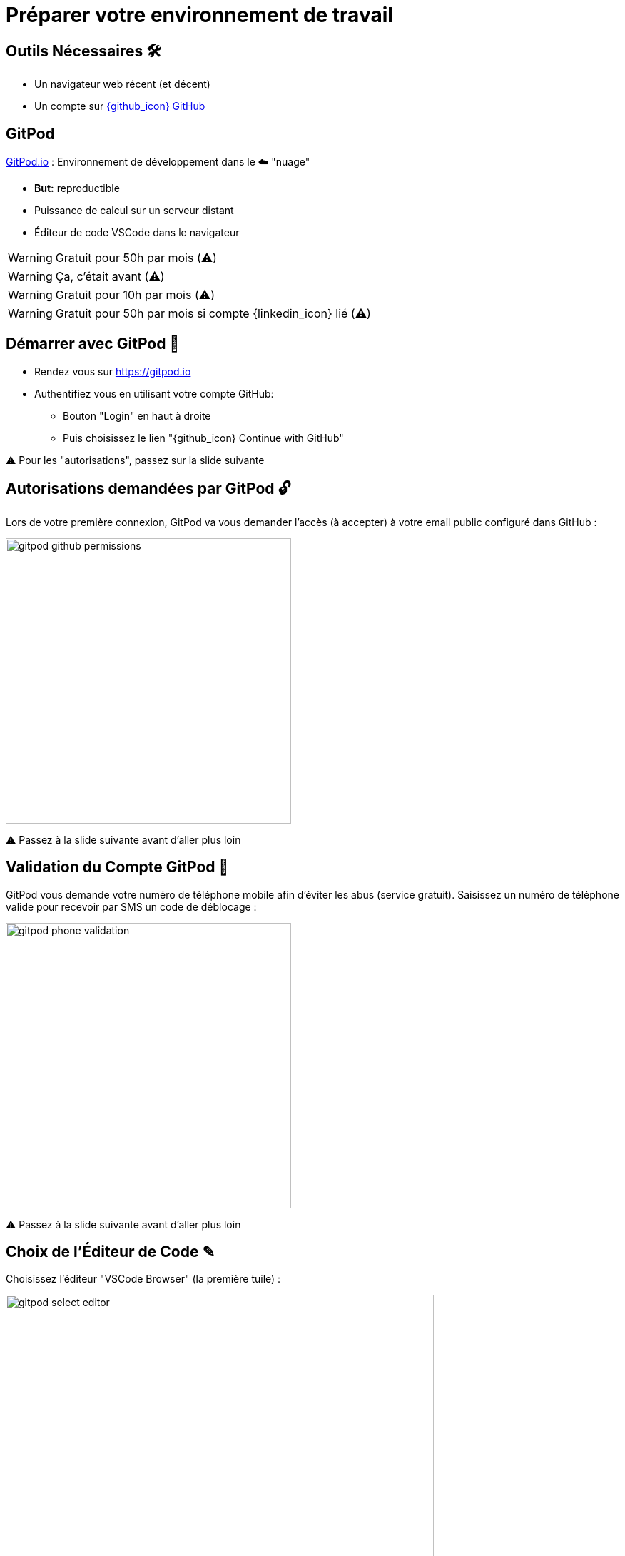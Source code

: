 [{invert}]
= Préparer votre environnement de travail

== Outils Nécessaires 🛠

* Un navigateur web récent (et décent)
* Un compte sur link:https://github.com[{github_icon} GitHub,window="_blank"]

== GitPod

link:https://gitpod.io[GitPod.io,window="_blank"] : Environnement de développement dans le ☁️ "nuage"

* **But:** reproductible
* Puissance de calcul sur un serveur distant
* Éditeur de code VSCode dans le navigateur

[%step]
WARNING: Gratuit pour 50h par mois (⚠️)
[%step]
WARNING: Ça, c'était avant (⚠️)
[%step]
WARNING: Gratuit pour 10h par mois (⚠️)
[%step]
WARNING: Gratuit pour 50h par mois si compte {linkedin_icon} lié (⚠️)

== Démarrer avec GitPod 🚀

* Rendez vous sur link:https://gitpod.io[window="_blank"]

* Authentifiez vous en utilisant votre compte GitHub:
** Bouton "Login" en haut à droite
** Puis choisissez le lien "{github_icon} Continue with GitHub"

[.small]
⚠️ Pour les "autorisations", passez sur la slide suivante

== Autorisations demandées par GitPod 🔓

Lors de votre première connexion, GitPod va vous demander l'accès (à accepter) à votre email public configuré dans GitHub :

image::gitpod-github-permissions.png[width=400]

[.small]
⚠️ Passez à la slide suivante avant d'aller plus loin

== Validation du Compte GitPod 📱

GitPod vous demande votre numéro de téléphone mobile afin d'éviter les abus (service gratuit).
Saisissez un numéro de téléphone valide pour recevoir par SMS un code de déblocage :

image::gitpod-phone-validation.png[width=400]

[.small]
⚠️ Passez à la slide suivante avant d'aller plus loin

== Choix de l'Éditeur de Code ✎

Choisissez l'éditeur "VSCode Browser" (la première tuile) :

image::gitpod-select-editor.png[width=600]

[.small]
⚠️ Passez à la slide suivante avant d'aller plus loin

== Workspaces GitPod 🗂

* Vous arrivez sur la link:https://gitpod.io/workspaces[page listant les "workspaces" GitPod,window="_blank"] :

* Un workspace est une instance d'un environnement de travail virtuel (C'est un ordinateur distant)

* ⚠  Faites attention à réutiliser le même workspace tout au long de ce cours ⚠

image::gitpod-workspaces.png[width=600]

== Permissions GitPod <-> GitHub 🔐

* Pour les besoins de ce cours, vous devez autoriser GitPod à pouvoir effectuer certaines modification dans vos dépôts GitHub
* Rendez-vous sur https://gitpod.io/user/integrations[la page des intégrations avec GitPod,window="_blank"]
* Éditez les permissions de la ligne "GitHub" (les 3 petits points à droits) et sélectionnez uniquement :
** `user:email`
** `public_repo`
** `workflow`

== Démarrer l'environnement GitPod

Cliquez sur le bouton ci-dessous pour démarrer un environnement GitPod personnalisé:

image::https://gitpod.io/button/open-in-gitpod.svg[link="https://gitpod.io#{gitpod_github_repo_url}",window="_blank"]

Après quelques secondes (minutes?), vous avez accès à l'environnement:

* Gauche: navigateur de fichiers ("Workspace")
* Haut: éditeur de texte ("Get Started")
* Bas: Terminal interactif
* À droite en bas: plein de popups à ignorer (ou pas?)

[.small]
Source disponible dans : link:{gitpod_github_repo_url}[{github_icon} {gitpod_github_repo_url}, window="_blank"]

== Checkpoint 🎯

* Vous devriez pouvoir taper la commande `whoami` dans le terminal de GitPod:
** Retour attendu: `gitpod`

* Vous devriez pouvoir fermer le fichier "Get Started"...
** ... et ouvrir n'importe quel autre fichier...

Bien, on peut maintenant fermer ce workspace, il ne s'agirait pas de gaspiller vos 50 heures.

== 📚 Et Gitlab?

GitPod fonctionne aussi avec gitlab.com, mais pour les instances on premise, il faut l'installer, l'instancier, avoir un "inner cloud"

[%step]
Bref, on ne l'a pas ici. `¯\_(ツ)_/¯`

[.small]
On peut commencer !